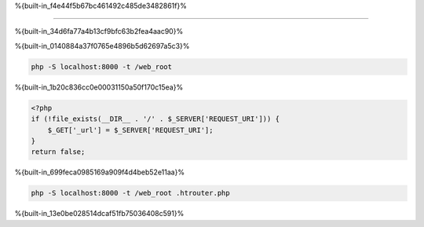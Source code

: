 %{built-in_f4e44f5b67bc461492c485de3482861f}%

============================

%{built-in_34d6fa77a4b13cf9bfc63b2fea4aac90}%

%{built-in_0140884a37f0765e4896b5d62697a5c3}%

.. code-block:: bash

    php -S localhost:8000 -t /web_root

%{built-in_1b20c836cc0e00031150a50f170c15ea}%

.. code-block:: php

    <?php
    if (!file_exists(__DIR__ . '/' . $_SERVER['REQUEST_URI'])) {
        $_GET['_url'] = $_SERVER['REQUEST_URI'];
    }
    return false;

%{built-in_699feca0985169a909f4d4beb52e11aa}%

.. code-block:: bash

    php -S localhost:8000 -t /web_root .htrouter.php

%{built-in_13e0be028514dcaf51fb75036408c591}%

